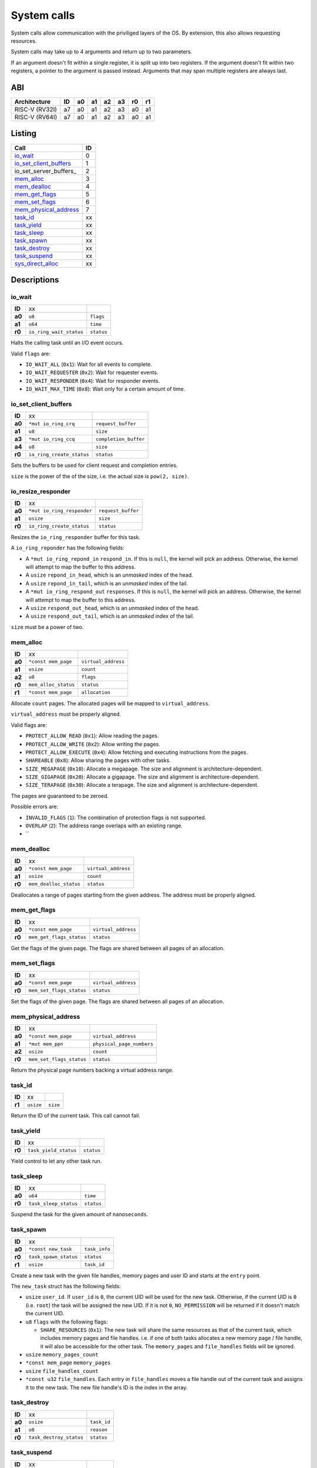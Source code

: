 ============
System calls
============

System calls allow communication with the priviliged layers of the OS. By
extension, this also allows requesting resources.

System calls may take up to 4 arguments and return up to two parameters.

If an argument doesn't fit within a single register, it is split up into two
registers. If the argument doesn't fit within two registers, a pointer to
the argument is passed instead. Arguments that may span multiple registers
are always last.

ABI
~~~

+----------------+----+----+----+----+----+----+----+
| Architecture   | ID | a0 | a1 | a2 | a3 | r0 | r1 |
+================+====+====+====+====+====+====+====+
| RISC-V (RV32I) | a7 | a0 | a1 | a2 | a3 | a0 | a1 |
+----------------+----+----+----+----+----+----+----+
| RISC-V (RV64I) | a7 | a0 | a1 | a2 | a3 | a0 | a1 |
+----------------+----+----+----+----+----+----+----+


Listing
~~~~~~~

+------------------------+----+
|          Call          | ID |
+========================+====+
| io_wait_               |  0 |
+------------------------+----+
| io_set_client_buffers_ |  1 |
+------------------------+----+
| io_set_server_buffers_ |  2 |
+------------------------+----+
| mem_alloc_             |  3 |
+------------------------+----+
| mem_dealloc_           |  4 |
+------------------------+----+
| mem_get_flags_         |  5 |
+------------------------+----+
| mem_set_flags_         |  6 |
+------------------------+----+
| mem_physical_address_  |  7 |
+------------------------+----+
| task_id_               | xx |
+------------------------+----+
| task_yield_            | xx |
+------------------------+----+
| task_sleep_            | xx |
+------------------------+----+
| task_spawn_            | xx |
+------------------------+----+
| task_destroy_          | xx |
+------------------------+----+
| task_suspend_          | xx |
+------------------------+----+
| sys_direct_alloc_      | xx |
+------------------------+----+


Descriptions
~~~~~~~~~~~~

io_wait
'''''''

+--------+-----------------------------+-----------------------+
| **ID** |                          xx |                       |
+--------+-----------------------------+-----------------------+
| **a0** | ``u8``                      | ``flags``             |
+--------+-----------------------------+-----------------------+
| **a1** | ``u64``                     | ``time``              |
+--------+-----------------------------+-----------------------+
| **r0** | ``io_ring_wait_status``     | ``status``            |
+--------+-----------------------------+-----------------------+

Halts the calling task until an I/O event occurs.

Valid ``flags`` are:

* ``IO_WAIT_ALL`` (``0x1``): Wait for all events to complete.

* ``IO_WAIT_REQUESTER`` (``0x2``): Wait for requester events.

* ``IO_WAIT_RESPONDER`` (``0x4``): Wait for responder events.

* ``IO_WAIT_MAX_TIME`` (``0x8``): Wait only for a certain amount of time.


io_set_client_buffers
'''''''''''''''''''''

+--------+----------------------------+----------------------------+
| **ID** |                         xx |                            |
+--------+----------------------------+----------------------------+
| **a0** | ``*mut io_ring_crq``       | ``request_buffer``         |
+--------+----------------------------+----------------------------+
| **a1** | ``u8``                     | ``size``                   |
+--------+----------------------------+----------------------------+
| **a3** | ``*mut io_ring_ccq``       | ``completion_buffer``      |
+--------+----------------------------+----------------------------+
| **a4** | ``u8``                     | ``size``                   |
+--------+----------------------------+----------------------------+
| **r0** | ``io_ring_create_status``  | ``status``                 |
+--------+----------------------------+----------------------------+

Sets the buffers to be used for client request and completion entries.

``size`` is the power of the of the size, i.e. the actual size is
``pow(2, size)``.


io_resize_responder
'''''''''''''''''''

+--------+------------------------------+----------------------------+
| **ID** |                           xx |                            |
+--------+------------------------------+----------------------------+
| **a0** | ``*mut io_ring_responder``   | ``request_buffer``         |
+--------+------------------------------+----------------------------+
| **a1** | ``usize``                    | ``size``                   |
+--------+------------------------------+----------------------------+
| **r0** | ``io_ring_create_status``    | ``status``                 |
+--------+------------------------------+----------------------------+

Resizes the ``io_ring_responder`` buffer for this task.

A ``io_ring_reponder`` has the following fields:

* A ``*mut io_ring_repond_in`` ``respond_in``. If this is ``null``, the kernel
  will pick an address. Otherwise, the kernel will attempt to map the
  buffer to this address.

* A ``usize`` ``repond_in_head``, which is an *unmasked* index of the head.

* A ``usize`` ``repond_in_tail``, which is an *unmasked* index of the tail.

* A ``*mut io_ring_respond_out`` ``responses``. If this is ``null``, the kernel
  will pick an address. Otherwise, the kernel will attempt to map the
  buffer to this address.

* A ``usize`` ``respond_out_head``, which is an *unmasked* index of the head.

* A ``usize`` ``respond_out_tail``, which is an *unmasked* index of the tail.

``size`` must be a power of two.


mem_alloc
'''''''''

+--------+---------------------------+----------------------------+
| **ID** |                        xx |                            |
+--------+---------------------------+----------------------------+
| **a0** | ``*const mem_page``       | ``virtual_address``        |
+--------+---------------------------+----------------------------+
| **a1** | ``usize``                 | ``count``                  |
+--------+---------------------------+----------------------------+
| **a2** | ``u8``                    | ``flags``                  |
+--------+---------------------------+----------------------------+
| **r0** | ``mem_alloc_status``      | ``status``                 |
+--------+---------------------------+----------------------------+
| **r1** | ``*const mem_page``       | ``allocation``             |
+--------+---------------------------+----------------------------+

Allocate ``count`` pages. The allocated pages will be mapped to
``virtual_address``.

``virtual_address`` must be properly aligned.

Valid flags are:

* ``PROTECT_ALLOW_READ`` (``0x1``): Allow reading the pages.

* ``PROTECT_ALLOW_WRITE`` (``0x2``): Allow writing the pages.

* ``PROTECT_ALLOW_EXECUTE`` (``0x4``): Allow fetching and executing
  instructions from the pages.

* ``SHAREABLE`` (``0x8``): Allow sharing the pages with other tasks.

* ``SIZE_MEGAPAGE`` (``0x10``): Allocate a megapage. The size and alignment
  is architecture-dependent.

* ``SIZE_GIGAPAGE`` (``0x20``): Allocate a gigapage. The size and alignment
  is architecture-dependent.

* ``SIZE_TERAPAGE`` (``0x30``): Allocate a terapage. The size and alignment
  is architecture-dependent.


The pages are guaranteed to be zeroed.

Possible errors are:

* ``INVALID_FLAGS`` (``1``): The combination of protection flags is not
  supported.

* ``OVERLAP`` (``2``): The address range overlaps with an existing range.

* ``


mem_dealloc
'''''''''''

+--------+---------------------------+----------------------------+
| **ID** |                        xx |                            |
+--------+---------------------------+----------------------------+
| **a0** | ``*const mem_page``       | ``virtual_address``        |
+--------+---------------------------+----------------------------+
| **a1** | ``usize``                 | ``count``                  |
+--------+---------------------------+----------------------------+
| **r0** | ``mem_dealloc_status``    | ``status``                 |
+--------+---------------------------+----------------------------+

Deallocates a range of pages starting from the given address. The address must
be properly aligned.


mem_get_flags
'''''''''''''

+--------+---------------------------+----------------------------+
| **ID** |                        xx |                            |
+--------+---------------------------+----------------------------+
| **a0** | ``*const mem_page``       | ``virtual_address``        |
+--------+---------------------------+----------------------------+
| **r0** | ``mem_get_flags_status``  | ``status``                 |
+--------+---------------------------+----------------------------+

Get the flags of the given page. The flags are shared between all pages of
an allocation.


mem_set_flags
'''''''''''''

+--------+---------------------------+----------------------------+
| **ID** |                        xx |                            |
+--------+---------------------------+----------------------------+
| **a0** | ``*const mem_page``       | ``virtual_address``        |
+--------+---------------------------+----------------------------+
| **r0** | ``mem_set_flags_status``  | ``status``                 |
+--------+---------------------------+----------------------------+

Set the flags of the given page. The flags are shared between all pages of
an allocation.


mem_physical_address
''''''''''''''''''''

+--------+---------------------------+----------------------------+
| **ID** |                        xx |                            |
+--------+---------------------------+----------------------------+
| **a0** | ``*const mem_page``       | ``virtual_address``        |
+--------+---------------------------+----------------------------+
| **a1** | ``*mut mem_ppn``          | ``physical_page_numbers``  |
+--------+---------------------------+----------------------------+
| **a2** | ``usize``                 | ``count``                  |
+--------+---------------------------+----------------------------+
| **r0** | ``mem_set_flags_status``  | ``status``                 |
+--------+---------------------------+----------------------------+

Return the physical page numbers backing a virtual address range.


task_id
'''''''

+--------+---------------------------+----------------------------+
| **ID** |                        xx |                            |
+--------+---------------------------+----------------------------+
| **r1** | ``usize``                 | ``size``                   |
+--------+---------------------------+----------------------------+

Return the ID of the current task. This call cannot fail.


task_yield
''''''''''

+--------+---------------------------+----------------------------+
| **ID** |                        xx |                            |
+--------+---------------------------+----------------------------+
| **r0** | ``task_yield_status``     | ``status``                 |
+--------+---------------------------+----------------------------+

Yield control to let any other task run.


task_sleep
''''''''''

+--------+---------------------------+----------------------------+
| **ID** |                        xx |                            |
+--------+---------------------------+----------------------------+
| **a0** | ``u64``                   | ``time``                   |
+--------+---------------------------+----------------------------+
| **r0** | ``task_sleep_status``     | ``status``                 |
+--------+---------------------------+----------------------------+

Suspend the task for the given amount of ``nanoseconds``.


task_spawn
''''''''''

+--------+---------------------------+----------------------------+
| **ID** |                        xx |                            |
+--------+---------------------------+----------------------------+
| **a0** | ``*const new_task``       | ``task_info``              |
+--------+---------------------------+----------------------------+
| **r0** | ``task_spawn_status``     | ``status``                 |
+--------+---------------------------+----------------------------+
| **r1** | ``usize``                 | ``task_id``                |
+--------+---------------------------+----------------------------+

Create a new task with the given file handles, memory pages and user ID
and starts at the ``entry`` point.

The ``new_task`` struct has the following fields:

* ``usize`` ``user_id``.  If ``user_id`` is ``0``, the current UID will
  be used for the new task. Otherwise, if the current UID is ``0`` (i.e.
  ``root``) the task will be assigned the new UID. If it is not ``0``,
  ``NO_PERMISSION`` will be returned if it doesn't match the current UID.

* ``u8`` ``flags`` with the following flags:

  * ``SHARE_RESOURCES`` (``0x1``): The new task will share the same resources
    as that of the current task, which includes memory pages and file handles.
    i.e. if one of both tasks allocates a new memory page / file handle, it
    will also be accessible for the other task. The ``memory_pages`` and
    ``file_handles`` fields will be ignored.

* ``usize`` ``memory_pages_count``

* ``*const mem_page`` ``memory_pages``

* ``usize`` ``file_handles_count``

* ``*const u32`` ``file_handles``. Each entry in ``file_handles`` moves a file
  handle out of the current task and assigns it to the new task. The new file
  handle's ID is the index in the array.


task_destroy
''''''''''''

+--------+---------------------------+----------------------------+
| **ID** |                        xx |                            |
+--------+---------------------------+----------------------------+
| **a0** | ``usize``                 | ``task_id``                |
+--------+---------------------------+----------------------------+
| **a1** | ``u8``                    | ``reason``                 |
+--------+---------------------------+----------------------------+
| **r0** | ``task_destroy_status``   | ``status``                 |
+--------+---------------------------+----------------------------+


task_suspend
''''''''''''

+--------+---------------------------+----------------------------+
| **ID** |                        xx |                            |
+--------+---------------------------+----------------------------+
| **a0** | ``usize``                 | ``task_id``                |
+--------+---------------------------+----------------------------+
| **a1** | ``u8``                    | ``reason``                 |
+--------+---------------------------+----------------------------+
| **r0** | ``task_destroy_status``   | ``status``                 |
+--------+---------------------------+----------------------------+


sys_direct_alloc
''''''''''''''''

+--------+---------------------------+----------------------------+
| **ID** |                        xx |                            |
+--------+---------------------------+----------------------------+
| **a0** | ``*const mem_page``       | ``virtual_address``        |
+--------+---------------------------+----------------------------+
| **a1** | ``usize``                 | ``physical_page_number``   |
+--------+---------------------------+----------------------------+
| **a2** | ``usize``                 | ``page_count``             |
+--------+---------------------------+----------------------------+
| **r0** | ``task_destroy_status``   | ``status``                 |
+--------+---------------------------+----------------------------+

Directly maps a range of physical addresses into the task's address space. This
call is very dangerous and may only be used by drivers.

Note that the call accepts **page numbers**, not addresses!


Error codes
~~~~~~~~~~~

To keep implementation and debugging simple, some of the error codes are
shared between system calls. The table below lists the code of each error.

+----------------------+----+--------------------------------------------------+
| Error                | ID | Description                                      |
+======================+====+==================================================+
| OK                   |  0 | No error.                                        |
+----------------------+----+--------------------------------------------------+
| INVALID_CALL         |  1 | The call doesn't exist.                          |
+----------------------+----+--------------------------------------------------+
| NULL_ARGUMENT        |  2 | One of the arguments is ``null`` when it         |
|                      |    | shouldn't be.                                    |
+----------------------+----+--------------------------------------------------+
| MEM_OVERLAP          |  3 | The address range overlaps with another range.   |
+----------------------+----+--------------------------------------------------+
| MEM_UNAVAILABLE      |  4 | There is no more memory available.               |
+----------------------+----+--------------------------------------------------+
| MEM_LOCKED           |  5 | The flags of one or more memory pages are        |
|                      |    | locked.                                          |
+----------------------+----+--------------------------------------------------+
| MEM_NOT_ALLOCATED    |  6 | The memory at the address is no allocated, i.e.  |
|                      |    | it doesn't exist.                                |
+----------------------+----+--------------------------------------------------+
| MEM_INVALID_PROTECT  |  7 | The combination of memory protection flags isn't |
|                      |    | supported.                                       |
+----------------------+----+--------------------------------------------------+
| MEM_BAD_ALIGNMENT    |  8 | The address isn't properly aligned.              |
+----------------------+----+--------------------------------------------------+
| IO_MEM_NOT_SHAREABLE | xx | The memory cannot be shared between tasks as it  |
|                      |    | is private memory.                               |
+----------------------+----+--------------------------------------------------+
